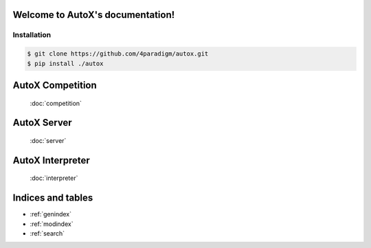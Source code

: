 .. AutoX documentation master file, created by
   sphinx-quickstart on Thu Mar 17 21:17:18 2022.
   You can adapt this file completely to your liking, but it should at least
   contain the root `toctree` directive.

Welcome to AutoX's documentation!
=================================

Installation
------------
.. code-block:: console

   $ git clone https://github.com/4paradigm/autox.git
   $ pip install ./autox

AutoX Competition
=================
   :doc:`competition`

AutoX Server
=================
   :doc:`server`

AutoX Interpreter
=================
   :doc:`interpreter`


Indices and tables
==================

* :ref:`genindex`
* :ref:`modindex`
* :ref:`search`
